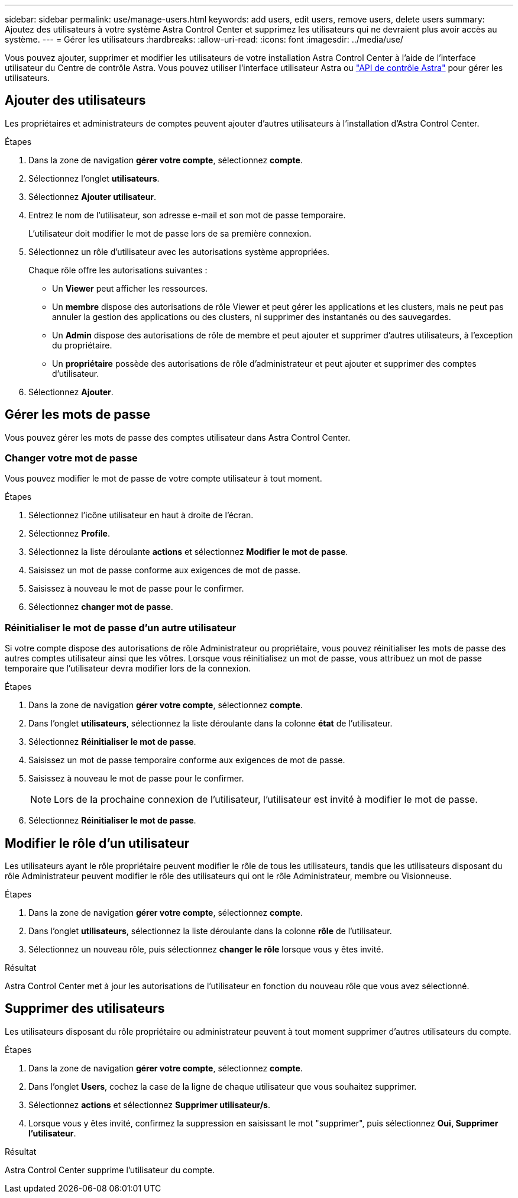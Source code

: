 ---
sidebar: sidebar 
permalink: use/manage-users.html 
keywords: add users, edit users, remove users, delete users 
summary: Ajoutez des utilisateurs à votre système Astra Control Center et supprimez les utilisateurs qui ne devraient plus avoir accès au système. 
---
= Gérer les utilisateurs
:hardbreaks:
:allow-uri-read: 
:icons: font
:imagesdir: ../media/use/


Vous pouvez ajouter, supprimer et modifier les utilisateurs de votre installation Astra Control Center à l'aide de l'interface utilisateur du Centre de contrôle Astra. Vous pouvez utiliser l'interface utilisateur Astra ou https://docs.netapp.com/us-en/astra-automation/index.html["API de contrôle Astra"^] pour gérer les utilisateurs.



== Ajouter des utilisateurs

Les propriétaires et administrateurs de comptes peuvent ajouter d'autres utilisateurs à l'installation d'Astra Control Center.

.Étapes
. Dans la zone de navigation *gérer votre compte*, sélectionnez *compte*.
. Sélectionnez l'onglet *utilisateurs*.
. Sélectionnez *Ajouter utilisateur*.
. Entrez le nom de l'utilisateur, son adresse e-mail et son mot de passe temporaire.
+
L'utilisateur doit modifier le mot de passe lors de sa première connexion.

. Sélectionnez un rôle d'utilisateur avec les autorisations système appropriées.
+
Chaque rôle offre les autorisations suivantes :

+
** Un *Viewer* peut afficher les ressources.
** Un *membre* dispose des autorisations de rôle Viewer et peut gérer les applications et les clusters, mais ne peut pas annuler la gestion des applications ou des clusters, ni supprimer des instantanés ou des sauvegardes.
** Un *Admin* dispose des autorisations de rôle de membre et peut ajouter et supprimer d'autres utilisateurs, à l'exception du propriétaire.
** Un *propriétaire* possède des autorisations de rôle d'administrateur et peut ajouter et supprimer des comptes d'utilisateur.


. Sélectionnez *Ajouter*.




== Gérer les mots de passe

Vous pouvez gérer les mots de passe des comptes utilisateur dans Astra Control Center.



=== Changer votre mot de passe

Vous pouvez modifier le mot de passe de votre compte utilisateur à tout moment.

.Étapes
. Sélectionnez l'icône utilisateur en haut à droite de l'écran.
. Sélectionnez *Profile*.
. Sélectionnez la liste déroulante *actions* et sélectionnez *Modifier le mot de passe*.
. Saisissez un mot de passe conforme aux exigences de mot de passe.
. Saisissez à nouveau le mot de passe pour le confirmer.
. Sélectionnez *changer mot de passe*.




=== Réinitialiser le mot de passe d'un autre utilisateur

Si votre compte dispose des autorisations de rôle Administrateur ou propriétaire, vous pouvez réinitialiser les mots de passe des autres comptes utilisateur ainsi que les vôtres. Lorsque vous réinitialisez un mot de passe, vous attribuez un mot de passe temporaire que l'utilisateur devra modifier lors de la connexion.

.Étapes
. Dans la zone de navigation *gérer votre compte*, sélectionnez *compte*.
. Dans l'onglet *utilisateurs*, sélectionnez la liste déroulante dans la colonne *état* de l'utilisateur.
. Sélectionnez *Réinitialiser le mot de passe*.
. Saisissez un mot de passe temporaire conforme aux exigences de mot de passe.
. Saisissez à nouveau le mot de passe pour le confirmer.
+

NOTE: Lors de la prochaine connexion de l'utilisateur, l'utilisateur est invité à modifier le mot de passe.

. Sélectionnez *Réinitialiser le mot de passe*.




== Modifier le rôle d'un utilisateur

Les utilisateurs ayant le rôle propriétaire peuvent modifier le rôle de tous les utilisateurs, tandis que les utilisateurs disposant du rôle Administrateur peuvent modifier le rôle des utilisateurs qui ont le rôle Administrateur, membre ou Visionneuse.

.Étapes
. Dans la zone de navigation *gérer votre compte*, sélectionnez *compte*.
. Dans l'onglet *utilisateurs*, sélectionnez la liste déroulante dans la colonne *rôle* de l'utilisateur.
. Sélectionnez un nouveau rôle, puis sélectionnez *changer le rôle* lorsque vous y êtes invité.


.Résultat
Astra Control Center met à jour les autorisations de l'utilisateur en fonction du nouveau rôle que vous avez sélectionné.



== Supprimer des utilisateurs

Les utilisateurs disposant du rôle propriétaire ou administrateur peuvent à tout moment supprimer d'autres utilisateurs du compte.

.Étapes
. Dans la zone de navigation *gérer votre compte*, sélectionnez *compte*.
. Dans l'onglet *Users*, cochez la case de la ligne de chaque utilisateur que vous souhaitez supprimer.
. Sélectionnez *actions* et sélectionnez *Supprimer utilisateur/s*.
. Lorsque vous y êtes invité, confirmez la suppression en saisissant le mot "supprimer", puis sélectionnez *Oui, Supprimer l'utilisateur*.


.Résultat
Astra Control Center supprime l'utilisateur du compte.
